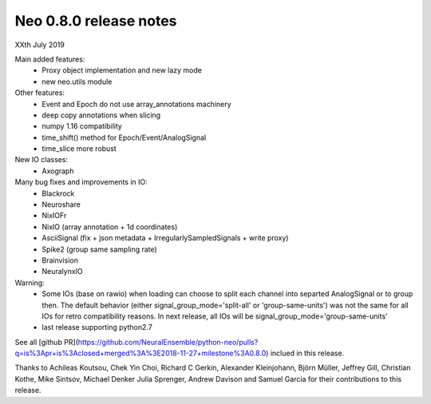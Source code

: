 =======================
Neo 0.8.0 release notes
=======================

XXth July 2019

Main added features:
  * Proxy object implementation and new lazy mode
  * new neo.utils module
  
Other features:
  * Event and Epoch do not use array_annotations machinery
  * deep copy annotations when slicing
  * numpy 1.16 compatibility
  * time_shift() method for Epoch/Event/AnalogSignal
  * time_slice more robust

New IO classes:
  * Axograph

Many bug fixes and improvements in IO:
  * Blackrock
  * Neuroshare
  * NixIOFr
  * NixIO (array annotation + 1d coordinates)
  * AsciiSignal (fix + json metadata + IrregularlySampledSignals + write proxy)
  * Spike2 (group same sampling rate)
  * Brainvision
  * NeuralynxIO

Warning:
  * Some IOs (base on rawio) when loading can choose to split each 
    channel into separted AnalogSignal or to group then.
    The default behavior (either signal_group_mode='split-all'
    or 'group-same-units') was not the same for all IOs for retro
    compatibility reasons. In next release, all IOs will be 
    signal_group_mode='group-same-units'
  * last release supporting python2.7

See all [github PR](https://github.com/NeuralEnsemble/python-neo/pulls?q=is%3Apr+is%3Aclosed+merged%3A%3E2018-11-27+milestone%3A0.8.0)
inclued in this release.

Thanks to Achileas Koutsou, Chek Yin Choi, Richard C Gerkin, 
Alexander Kleinjohann, Björn Müller, Jeffrey Gill, Christian Kothe,
Mike Sintsov, Michael Denker Julia Sprenger,
Andrew Davison and Samuel Garcia for their contributions to this release.


